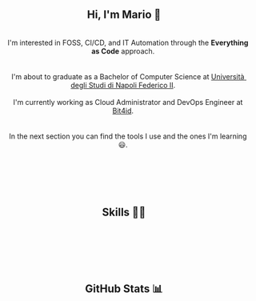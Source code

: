 
#+BEGIN_HTML
<h2 align="center"> Hi, I'm Mario 👋 </h2>
<p align="center">
  <span style="white-space: pre-wrap">  
    I'm interested in FOSS, CI/CD, and IT Automation through the <b>Everything as Code</b> approach. <br>
  
    I'm about to graduate as a Bachelor of Computer Science at <a href="https://www.unina.it">Università degli Studi di Napoli Federico II</a>. <br>
    I'm currently working as Cloud Administrator and DevOps Engineer at <a href="https://www.bit4id.com/en">Bit4id</a>. <br>
  
    In the next section you can find the tools I use and the ones I'm learning 😃. <br> <br>
  
    <img src="https://visitcount.itsvg.in/api?id=archer-65&icon=0&color=0" />&nbsp;
  </span>
</p>
#+END_HTML


#+BEGIN_HTML
<h2 align="center"> Skills 🤹🏻 </h2>
<p align="center">
  <img src="https://img.shields.io/badge/c-%2300599C.svg?style=for-the-badge&logo=c&logoColor=white" />&nbsp;
  <img src="https://img.shields.io/badge/java-%23ED8B00.svg?style=for-the-badge&logo=java&logoColor=white" />&nbsp;
  <img src="https://img.shields.io/badge/kotlin-%237F52FF.svg?style=for-the-badge&logo=kotlin&logoColor=white" />&nbsp;
  <img src="https://img.shields.io/badge/shell_script-%23121011.svg?style=for-the-badge&logo=gnu-bash&logoColor=white" />&nbsp;
  <img src="https://img.shields.io/badge/NIX-5277C3.svg?style=for-the-badge&logo=NixOS&logoColor=white" />&nbsp;
</p>

<p align="center">
  <img src="https://img.shields.io/badge/Linux-FCC624?style=for-the-badge&logo=linux&logoColor=black" />&nbsp;
  <img src="https://img.shields.io/badge/NIXOS-5277C3.svg?style=for-the-badge&logo=NixOS&logoColor=white" />&nbsp;
  <img src="https://img.shields.io/badge/git-%23F05033.svg?style=for-the-badge&logo=git&logoColor=white" />&nbsp;
  <img src="https://img.shields.io/badge/Emacs-%237F5AB6.svg?&style=for-the-badge&logo=gnu-emacs&logoColor=white" />&nbsp;
  <img src="https://img.shields.io/badge/VIM-%2311AB00.svg?style=for-the-badge&logo=vim&logoColor=white" />&nbsp;
</p>

<p align="center">
  <img src="https://img.shields.io/badge/AWS-%23FF9900.svg?style=for-the-badge&logo=amazon-aws&logoColor=white" />&nbsp;
  <img src="https://img.shields.io/badge/docker-%230db7ed.svg?style=for-the-badge&logo=docker&logoColor=whitek" />&nbsp;
  <img src="https://img.shields.io/badge/kubernetes-%23326ce5.svg?style=for-the-badge&logo=kubernetes&logoColor=white" />&nbsp;
  <img src="https://img.shields.io/badge/jenkins-%232C5263.svg?style=for-the-badge&logo=jenkins&logoColor=white" />&nbsp;
  <img src="https://img.shields.io/badge/gitlab%20ci-%23181717.svg?style=for-the-badge&logo=gitlab&logoColor=white" />&nbsp;
  <img src="https://img.shields.io/badge/terraform-%235835CC.svg?style=for-the-badge&logo=terraform&logoColor=white" />&nbsp;
</p>

#+END_HTML


#+BEGIN_HTML
<h2 align="center"> GitHub Stats 📊 </h2>
<p align="center">
  <img src="https://github-readme-stats.vercel.app/api?username=archer-65&theme=tokyonight&hide_border=false&include_all_commits=false&count_private=true">
  <br/>
  <img src="https://github-readme-streak-stats.herokuapp.com/?user=archer-65&theme=tokyonight&hide_border=false">
  <br/>
  <img src="https://github-readme-stats.vercel.app/api/top-langs/?username=archer-65&theme=tokyonight&hide_border=false&include_all_commits=false&count_private=true&layout=compact">
  <br/>
</p>
#+END_HTML
